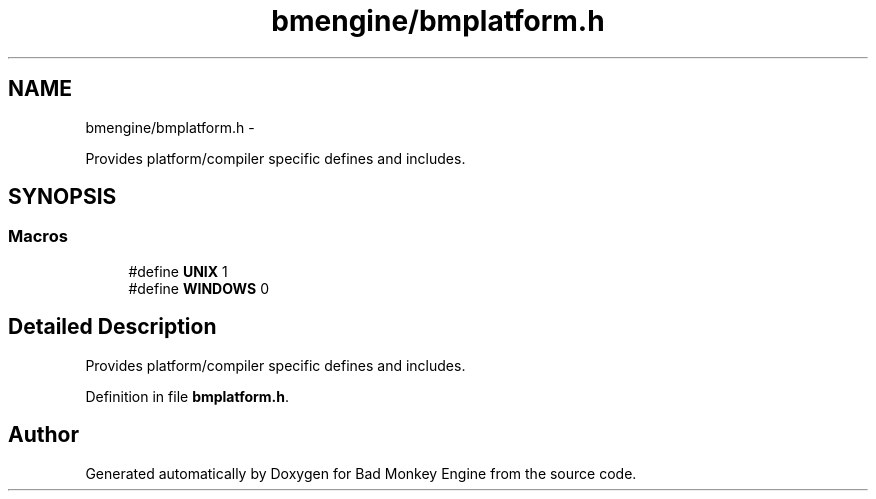 .TH "bmengine/bmplatform.h" 3 "Tue Feb 26 2013" "Version 0.1" "Bad Monkey Engine" \" -*- nroff -*-
.ad l
.nh
.SH NAME
bmengine/bmplatform.h \- 
.PP
Provides platform/compiler specific defines and includes\&.  

.SH SYNOPSIS
.br
.PP
.SS "Macros"

.in +1c
.ti -1c
.RI "#define \fBUNIX\fP   1"
.br
.ti -1c
.RI "#define \fBWINDOWS\fP   0"
.br
.in -1c
.SH "Detailed Description"
.PP 
Provides platform/compiler specific defines and includes\&. 


.PP
Definition in file \fBbmplatform\&.h\fP\&.
.SH "Author"
.PP 
Generated automatically by Doxygen for Bad Monkey Engine from the source code\&.
